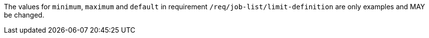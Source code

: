 [[per_job-list_limit-default-minimum-maximum]]
[.permission,label="/per/job-list/limit-default-minimum-maximum"]
====
[.component,class=part]
--
The values for `minimum`, `maximum` and `default` in requirement `/req/job-list/limit-definition` are only examples and MAY be changed.
--
====